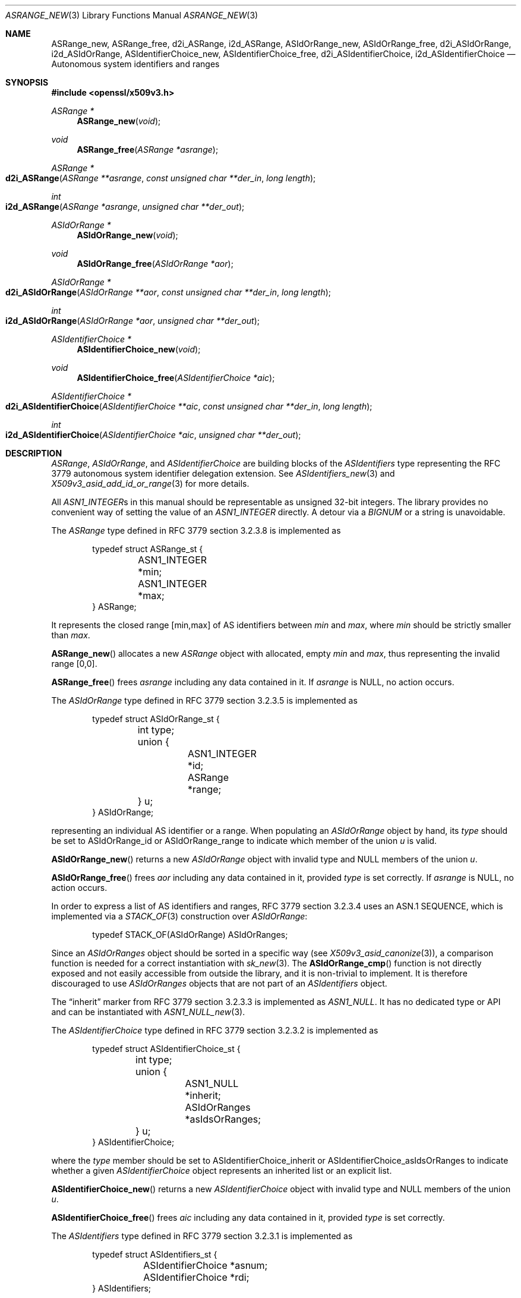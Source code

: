 .\" $OpenBSD: ASRange_new.3,v 1.3 2023/09/26 13:02:47 tb Exp $
.\"
.\" Copyright (c) 2023 Theo Buehler <tb@openbsd.org>
.\"
.\" Permission to use, copy, modify, and distribute this software for any
.\" purpose with or without fee is hereby granted, provided that the above
.\" copyright notice and this permission notice appear in all copies.
.\"
.\" THE SOFTWARE IS PROVIDED "AS IS" AND THE AUTHOR DISCLAIMS ALL WARRANTIES
.\" WITH REGARD TO THIS SOFTWARE INCLUDING ALL IMPLIED WARRANTIES OF
.\" MERCHANTABILITY AND FITNESS. IN NO EVENT SHALL THE AUTHOR BE LIABLE FOR
.\" ANY SPECIAL, DIRECT, INDIRECT, OR CONSEQUENTIAL DAMAGES OR ANY DAMAGES
.\" WHATSOEVER RESULTING FROM LOSS OF USE, DATA OR PROFITS, WHETHER IN AN
.\" ACTION OF CONTRACT, NEGLIGENCE OR OTHER TORTIOUS ACTION, ARISING OUT OF
.\" OR IN CONNECTION WITH THE USE OR PERFORMANCE OF THIS SOFTWARE.
.\"
.Dd $Mdocdate: September 26 2023 $
.Dt ASRANGE_NEW 3
.Os
.Sh NAME
.Nm ASRange_new ,
.Nm ASRange_free ,
.Nm d2i_ASRange ,
.Nm i2d_ASRange ,
.Nm ASIdOrRange_new ,
.Nm ASIdOrRange_free ,
.Nm d2i_ASIdOrRange ,
.Nm i2d_ASIdOrRange ,
.Nm ASIdentifierChoice_new ,
.Nm ASIdentifierChoice_free ,
.Nm d2i_ASIdentifierChoice ,
.Nm i2d_ASIdentifierChoice
.Nd Autonomous system identifiers and ranges
.Sh SYNOPSIS
.In openssl/x509v3.h
.Ft "ASRange *"
.Fn ASRange_new void
.Ft void
.Fn ASRange_free "ASRange *asrange"
.Ft ASRange *
.Fo d2i_ASRange
.Fa "ASRange **asrange"
.Fa "const unsigned char **der_in"
.Fa "long length"
.Fc
.Ft int
.Fo i2d_ASRange
.Fa "ASRange *asrange"
.Fa "unsigned char **der_out"
.Fc
.Ft "ASIdOrRange *"
.Fn ASIdOrRange_new void
.Ft void
.Fn ASIdOrRange_free "ASIdOrRange *aor"
.Ft ASIdOrRange *
.Fo d2i_ASIdOrRange
.Fa "ASIdOrRange **aor"
.Fa "const unsigned char **der_in"
.Fa "long length"
.Fc
.Ft int
.Fo i2d_ASIdOrRange
.Fa "ASIdOrRange *aor"
.Fa "unsigned char **der_out"
.Fc
.Ft "ASIdentifierChoice *"
.Fn ASIdentifierChoice_new void
.Ft void
.Fn ASIdentifierChoice_free "ASIdentifierChoice *aic"
.Ft ASIdentifierChoice *
.Fo d2i_ASIdentifierChoice
.Fa "ASIdentifierChoice **aic"
.Fa "const unsigned char **der_in"
.Fa "long length"
.Fc
.Ft int
.Fo i2d_ASIdentifierChoice
.Fa "ASIdentifierChoice *aic"
.Fa "unsigned char **der_out"
.Fc
.Sh DESCRIPTION
.Vt ASRange ,
.Vt ASIdOrRange ,
and
.Vt ASIdentifierChoice
are building blocks of the
.Vt ASIdentifiers
type representing the RFC 3779
autonomous system identifier delegation extension.
See
.Xr ASIdentifiers_new 3
and
.Xr X509v3_asid_add_id_or_range 3
for more details.
.Pp
All
.Vt ASN1_INTEGER Ns s
in this manual should be representable as unsigned 32-bit integers.
The library provides no convenient way of setting the value of an
.Vt ASN1_INTEGER
directly.
A detour via a
.Vt BIGNUM
or a string is unavoidable.
.Pp
The
.Vt ASRange
type defined in RFC 3779 section 3.2.3.8 is implemented as
.Bd -literal -offset indent
typedef struct ASRange_st {
	ASN1_INTEGER *min;
	ASN1_INTEGER *max;
} ASRange;
.Ed
.Pp
It represents the closed range [min,max] of AS identifiers between
.Fa min
and
.Fa max ,
where
.Fa min
should be strictly smaller than
.Fa max .
.Pp
.Fn ASRange_new
allocates a new
.Vt ASRange
object with allocated, empty
.Fa min
and
.Fa max ,
thus representing the invalid range [0,0].
.Pp
.Fn ASRange_free
frees
.Fa asrange
including any data contained in it.
If
.Fa asrange
is
.Dv NULL ,
no action occurs.
.Pp
The
.Vt ASIdOrRange
type defined in RFC 3779 section 3.2.3.5 is implemented as
.Bd -literal -offset indent
typedef struct ASIdOrRange_st {
	int type;
	union {
		ASN1_INTEGER *id;
		ASRange *range;
	} u;
} ASIdOrRange;
.Ed
.Pp
representing an individual AS identifier or a range.
When populating an
.Vt ASIdOrRange
object by hand, its
.Fa type
should be set to
.Dv ASIdOrRange_id
or
.Dv ASIdOrRange_range
to indicate which member of the union
.Fa u
is valid.
.Pp
.Fn ASIdOrRange_new
returns a new
.Vt ASIdOrRange
object with invalid type and
.Dv NULL
members of the union
.Fa u .
.Pp
.Fn ASIdOrRange_free
frees
.Fa aor
including any data contained in it,
provided
.Fa type
is set correctly.
If
.Fa asrange
is
.Dv NULL ,
no action occurs.
.Pp
In order to express a list of AS identifiers and ranges,
RFC 3779 section 3.2.3.4
uses an ASN.1 SEQUENCE,
which is implemented via a
.Xr STACK_OF 3
construction over
.Vt ASIdOrRange :
.Bd -literal -offset indent
typedef STACK_OF(ASIdOrRange) ASIdOrRanges;
.Ed
.Pp
Since an
.Vt ASIdOrRanges
object should be sorted in a specific way (see
.Xr X509v3_asid_canonize 3 Ns ),
a comparison function is needed for a correct instantiation
with
.Xr sk_new 3 .
The
.Fn ASIdOrRange_cmp
function is not directly exposed and not easily accessible
from outside the library,
and it is non-trivial to implement.
It is therefore discouraged to use
.Vt ASIdOrRanges
objects that are not part of an
.Vt ASIdentifiers
object.
.Pp
The
.Dq inherit
marker from RFC 3779 section 3.2.3.3 is implemented as
.Vt ASN1_NULL .
It has no dedicated type or API and can be instantiated with
.Xr ASN1_NULL_new 3 .
.Pp
The
.Vt ASIdentifierChoice
type defined in RFC 3779 section 3.2.3.2 is implemented as
.Bd -literal -offset indent
typedef struct ASIdentifierChoice_st {
	int type;
	union {
		ASN1_NULL *inherit;
		ASIdOrRanges *asIdsOrRanges;
	} u;
} ASIdentifierChoice;
.Ed
.Pp
where the
.Fa type
member should be set to
.Dv ASIdentifierChoice_inherit
or
.Dv ASIdentifierChoice_asIdsOrRanges
to indicate whether a given
.Vt ASIdentifierChoice
object represents an inherited list or an explicit list.
.Pp
.Fn ASIdentifierChoice_new
returns a new
.Vt ASIdentifierChoice
object with invalid type and
.Dv NULL
members of the union
.Fa u .
.Pp
.Fn ASIdentifierChoice_free
frees
.Fa aic
including any data contained in it,
provided
.Fa type
is set correctly.
.Pp
The
.Vt ASIdentifiers
type defined in RFC 3779 section 3.2.3.1 is implemented as
.Bd -literal -offset indent
typedef struct ASIdentifiers_st {
	ASIdentifierChoice *asnum;
	ASIdentifierChoice *rdi;
} ASIdentifiers;
.Ed
.Pp
It should be instantiated with
.Xr ASIdentifiers_new 3
and populated with
.Xr X509v3_asid_add_id_or_range 3 .
.Pp
.Fn d2i_ASRange ,
.Fn i2d_ASRange ,
.Fn d2i_ASIdOrRange ,
.Fn i2d_ASIdOrRange ,
.Fn d2i_ASIdentifierChoice ,
and
.Fn i2d_ASIdentifierChoice
decode and encode ASN.1
.Vt ASRange ,
.Vt ASIdOrRange ,
and
.Vt ASIdentifierChoice
objects.
For details about the semantics, examples, caveats, and bugs, see
.Xr ASN1_item_d2i 3 .
In order for the encoding produced by
.Fn i2d_ASRange
to be correct,
.Fa min
must be strictly less than
.Fa max .
Similarly for
.Fn i2d_ASIdOrRange
and an
.Fa ASIdOrRange
object of
.Fa type
.Dv ASIdOrRange_range .
.Sh RETURN VALUES
.Fn ASRange_new
returns a new
.Vt ASRange
object or
.Dv NULL
if an error occurs.
.Pp
.Fn ASIdOrRange_new
returns a new, empty
.Vt ASIdOrRange
object or
.Dv NULL
if an error occurs.
.Pp
.Fn ASIdentifierChoice_new
returns a new, empty
.Vt ASIdentifierChoice
object or
.Dv NULL
if an error occurs.
.Pp
The encoding functions
.Fn d2i_ASRange ,
.Fn d2i_ASIdOrRange ,
and
.Fn d2i_ASIdentifierChoice
return an
.Vt ASRange ,
an
.Vt ASIdOrRange ,
or an
.Vt ASIdentifierChoice ,
object, respectively,
or
.Dv NULL
if an error occurs.
.Pp
The encoding functions
.Fn i2d_ASRange ,
.Fn i2d_ASIdOrRange ,
and
.Fn i2d_ASIdentifierChoice
return the number of bytes successfully encoded
or a value <= 0 if an error occurs.
.Sh SEE ALSO
.Xr ASIdentifiers_new 3 ,
.Xr BN_set_word 3 ,
.Xr BN_to_ASN1_INTEGER 3 ,
.Xr crypto 3 ,
.Xr IPAddressRange_new 3 ,
.Xr s2i_ASN1_INTEGER 3 ,
.Xr X509_new 3 ,
.Xr X509v3_asid_add_id_or_range 3
.Sh STANDARDS
RFC 3779: X.509 Extensions for IP Addresses and AS Identifiers:
.Bl -dash -compact
.It
section 3.2.3: Syntax
.It
section 3.2.3.1: Type ASIdentifiers
.It
section 3.2.3.2: Elements asnum, rdi, and Type ASIdentifierChoice
.It
section 3.2.3.3: Element inherit
.It
section 3.2.3.4: Element asIdsOrRanges
.It
section 3.2.3.5: Type ASIdOrRange
.It
section 3.2.3.6: Element id
.It
section 3.2.3.7: Element range
.It
section 3.2.3.8: Type ASRange
.It
section 3.2.3.9: Elements min and max
.El
.Sh HISTORY
These functions first appeared in OpenSSL 0.9.8e
and have been available since
.Ox 7.1 .
.Sh BUGS
An
.Fn ASIdOrRanges_new
function that installs the correct comparison function
on the stack of
.Vt ASIdOrRange
should have been part of the API to make it usable.
.Pp
.Fn ASIdentifierChoice_new
is of very limited use because
.Fn ASIdOrRanges_new
is missing.
.Pp
There is no way of ensuring that an
.Vt ASIdOrRanges
object is in canonical form unless it is part of an
.Vt ASIdentifiers
object.
It is therefore difficult to guarantee that the output of
.Fn i2d_ASIdentifierChoice
is conformant.
.Pp
RFC 3779 3.2.3.4 has
.Dq Fa asIdsOrRanges
while its type in this implementation is
.Vt ASIdOrRanges .
